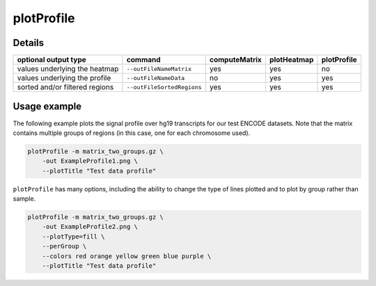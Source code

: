 plotProfile
===========

.. argparse::
   :ref: deeptools.plotProfile.parse_arguments
   :prog: plotProfile

Details
^^^^^^^^

+-----------------------------------+--------------------------------+-------------------+-----------------+-----------------+
|  **optional output type**         | **command**                    | **computeMatrix** | **plotHeatmap** | **plotProfile** |
+-----------------------------------+--------------------------------+-------------------+-----------------+-----------------+
| values underlying the heatmap     | ``--outFileNameMatrix``        | yes               | yes             | no              |
+-----------------------------------+--------------------------------+-------------------+-----------------+-----------------+
| values underlying the profile     | ``--outFileNameData``          | no                | yes             | yes             |
+-----------------------------------+--------------------------------+-------------------+-----------------+-----------------+
| sorted and/or filtered regions    | ``--outFileSortedRegions``     | yes               | yes             | yes             |
+-----------------------------------+--------------------------------+-------------------+-----------------+-----------------+

Usage example
^^^^^^^^^^^^^^

The following example plots the signal profile over hg19 transcripts for our test ENCODE datasets. Note that the matrix contains multiple groups of regions (in this case, one for each chromosome used).

.. code:: bash

    plotProfile -m matrix_two_groups.gz \
        -out ExampleProfile1.png \
        --plotTitle "Test data profile"

.. image:: ../../images/test_plots/ExampleProfile1.png

``plotProfile`` has many options, including the ability to change the type of lines plotted and to plot by group rather than sample.

.. code:: bash

    plotProfile -m matrix_two_groups.gz \
        -out ExampleProfile2.png \
        --plotType=fill \
        --perGroup \
        --colors red orange yellow green blue purple \
        --plotTitle "Test data profile"

.. image:: ../../images/test_plots/ExampleProfile2.png



